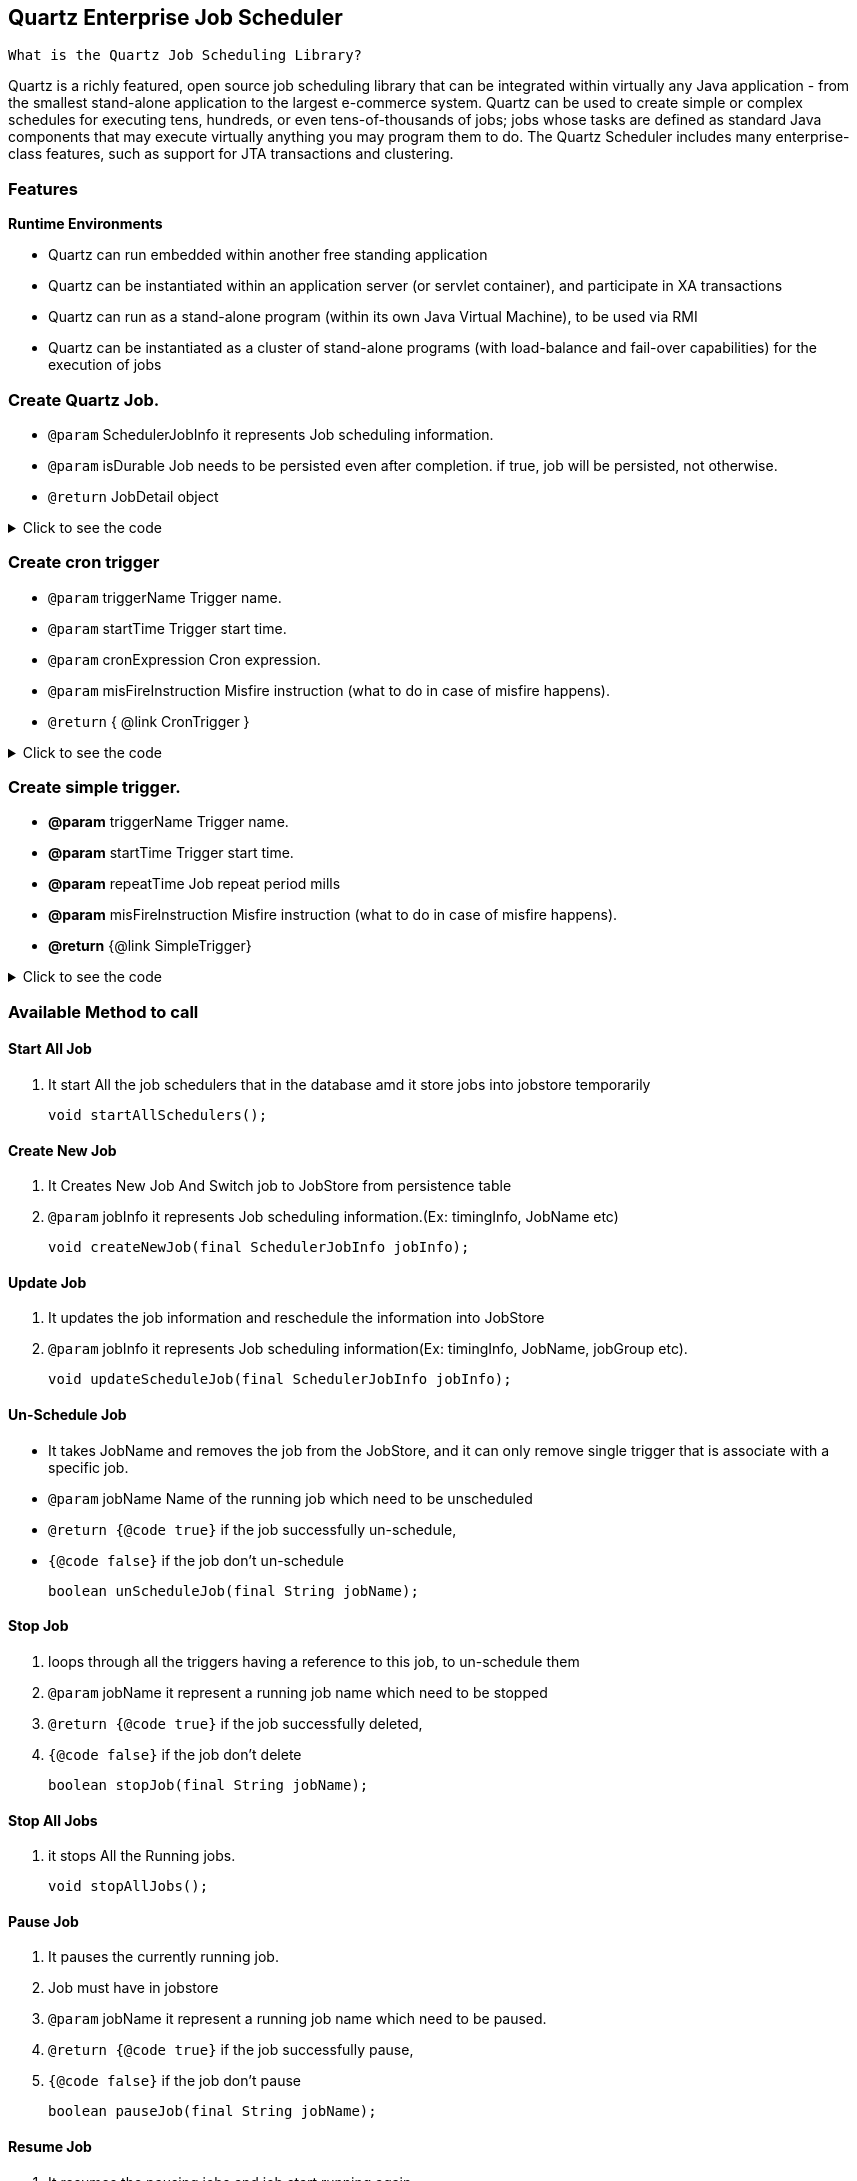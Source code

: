 
== Quartz Enterprise Job Scheduler
:stylesheet: dark.css
:nofooter:
:source-highlighter: highlightjs

 What is the Quartz Job Scheduling Library?

Quartz is a richly featured, open source job scheduling library that can be integrated within virtually any Java application - from the smallest stand-alone application to
the largest e-commerce system. Quartz can be used to create
simple or complex schedules for executing tens, hundreds, or even
tens-of-thousands of jobs; jobs whose tasks are defined as standard Java
components that may execute virtually anything you may program them to do.
The Quartz Scheduler includes many enterprise-class features, such as
support for JTA transactions and clustering.

=== Features
*Runtime Environments*

* Quartz can run embedded within another free standing application

* Quartz can be instantiated within an application server (or servlet container), and participate in XA transactions

* Quartz can run as a stand-alone program (within its own Java Virtual Machine), to be used via RMI

* Quartz can be instantiated as a cluster of stand-alone programs (with load-balance and fail-over capabilities) for the execution of jobs

=== Create Quartz Job.

 * `@param` SchedulerJobInfo it represents Job scheduling information.
 * `@param` isDurable Job needs to be persisted even after completion. if true, job will be persisted, not otherwise.
 * `@return` JobDetail object

.Click to see the code
[%collapsible]
====
[,java]
----
    public JobDetail createJob(SchedulerJobInfo jobInfo, boolean isDurable) throws ClassNotFoundException {
        JobDetailFactoryBean factoryBean = new JobDetailFactoryBean();
        factoryBean.setJobClass((Class<? extends QuartzJobBean>) jobInfo.getJobClass());
        factoryBean.setDurability(isDurable);
        factoryBean.setName(jobInfo.getJobName());
        factoryBean.setGroup(jobInfo.getJobGroup());
        JobDataMap jobDataMap = new JobDataMap();
        jobDataMap.put(jobInfo.getJobName(), jobInfo);
        factoryBean.setJobDataMap(jobDataMap);
        factoryBean.afterPropertiesSet();
        return factoryBean.getObject();
    }
----
====

=== Create cron trigger

 * `@param` triggerName        Trigger name.
 * `@param` startTime          Trigger start time.
 * `@param` cronExpression     Cron expression.
 * `@param` misFireInstruction Misfire instruction (what to do in case of misfire happens).
 * `@return` { @link CronTrigger }

.Click to see the code
[%collapsible]
====
[,java]
----
    public CronTrigger createCronTrigger(String triggerName, Date startTime, String cronExpression, int misFireInstruction) {
        CronTriggerFactoryBean factoryBean = new CronTriggerFactoryBean();
        factoryBean.setName(triggerName);
        factoryBean.setStartTime(startTime);
        factoryBean.setCronExpression(cronExpression);
        factoryBean.setMisfireInstruction(misFireInstruction);
        try {
            factoryBean.afterPropertiesSet();
        } catch (ParseException e) {
            log.error(e.getMessage(), e);
        }
        return factoryBean.getObject();
    }
----
====

=== Create simple trigger.

 * *@param* triggerName        Trigger name.
 * *@param* startTime          Trigger start time.
 * *@param* repeatTime         Job repeat period mills
 * *@param* misFireInstruction Misfire instruction (what to do in case of misfire happens).
 * *@return* {@link SimpleTrigger}

.Click to see the code
[%collapsible]
====
[,java]
----
   public SimpleTrigger createSimpleTrigger(String triggerName, Date startTime, Long repeatTime, int misFireInstruction) {
        SimpleTriggerFactoryBean factoryBean = new SimpleTriggerFactoryBean();
        factoryBean.setName(triggerName);
        factoryBean.setStartTime(startTime);
        factoryBean.setRepeatInterval(repeatTime);
        factoryBean.setRepeatCount(SimpleTrigger.REPEAT_INDEFINITELY);
        factoryBean.setMisfireInstruction(misFireInstruction);
        factoryBean.afterPropertiesSet();
        return factoryBean.getObject();
    }
----
====

=== Available Method to call

==== Start All Job

 . It start All the job schedulers that in the database amd it store jobs into jobstore temporarily

    void startAllSchedulers();

==== Create New Job

 . It Creates New Job And Switch job to JobStore from persistence table

 . `@param` jobInfo it represents Job scheduling information.(Ex: timingInfo, JobName etc)

    void createNewJob(final SchedulerJobInfo jobInfo);

==== Update Job
     . It updates the job information and reschedule the information into JobStore

     . `@param` jobInfo it represents Job scheduling information(Ex: timingInfo, JobName, jobGroup etc).

   void updateScheduleJob(final SchedulerJobInfo jobInfo);

==== Un-Schedule Job
     * It takes JobName and removes the job from the JobStore, and it can only remove single trigger that is associate with a specific job.

     * `@param` jobName Name of the running job which need to be unscheduled
     * `@return {@code true}` if the job successfully un-schedule,
     * `{@code false}` if the job don't un-schedule

    boolean unScheduleJob(final String jobName);

==== Stop Job
     . loops through all the triggers having a reference to this job, to un-schedule them

     . `@param` jobName it represent a running job name which need to be stopped
     . `@return {@code true}` if the job successfully deleted,
     . `{@code false}` if the job don't delete

    boolean stopJob(final String jobName);

==== Stop All Jobs
     . it stops All the Running jobs.

    void stopAllJobs();

==== Pause Job

     . It pauses the currently running job.
     . Job must have in jobstore

     . `@param` jobName it represent a running job name which need to be paused.
     . `@return {@code true}` if the job successfully pause,
     . `{@code false}` if the job don't pause

    boolean pauseJob(final String jobName);

==== Resume Job

     . It resumes the pausing jobs and job start running again
     . Job must have in jobstore.
     . `@param` jobName it represent a running job name which need to be resume
     . `@return {@code true}` if the job successfully resume,
     . `{@code false}` if the job don't resume

    boolean resumeJob(final String jobName);

==== Immediate Trigger Job

     * if there is needed any Immediate trigger to a particular job then this method can be called
     * Job must have in jobstore for calling this method

     * `@param` jobName it represents a running job name which need to be trigger instantly.
     * `@return {@code true}` if the job successfully start,
     * `{@code false}` if the job don't start

    boolean triggerJobNow(final String jobName);

==== Start Job

     . Add the given job to the Scheduler, if it doesn't already exist.
     . `@param` jobName it represents the jobName which need to be added.
     . `@return {@code true}` if the job was actually added,
     . `{@code false}` if it already existed before

    boolean startJob(final String jobName);

==== Find All Running Jobs Details

     * It fetches all the job from jobstore with any group
     * Job must have in jobstore for calling this method

     * `@return {@link SchedulerJobInfo}` it represents Job scheduling information(Ex: timingInfo, JobName, jobGroup etc).

    List<SchedulerJobInfo> getAllRunningJobs();

==== Get Job by Name

     * Find single Job details by Job Name
     * Job must have in jobstore for calling this method

     * `@param` jobName it represents a running job name by which we can find Job scheduling information
     * `@return {@link SchedulerJobInfo}` it represents Job scheduling information(Ex: timingInfo, JobName, jobGroup etc).

    SchedulerJobInfo getRunningJob(final String jobName);


